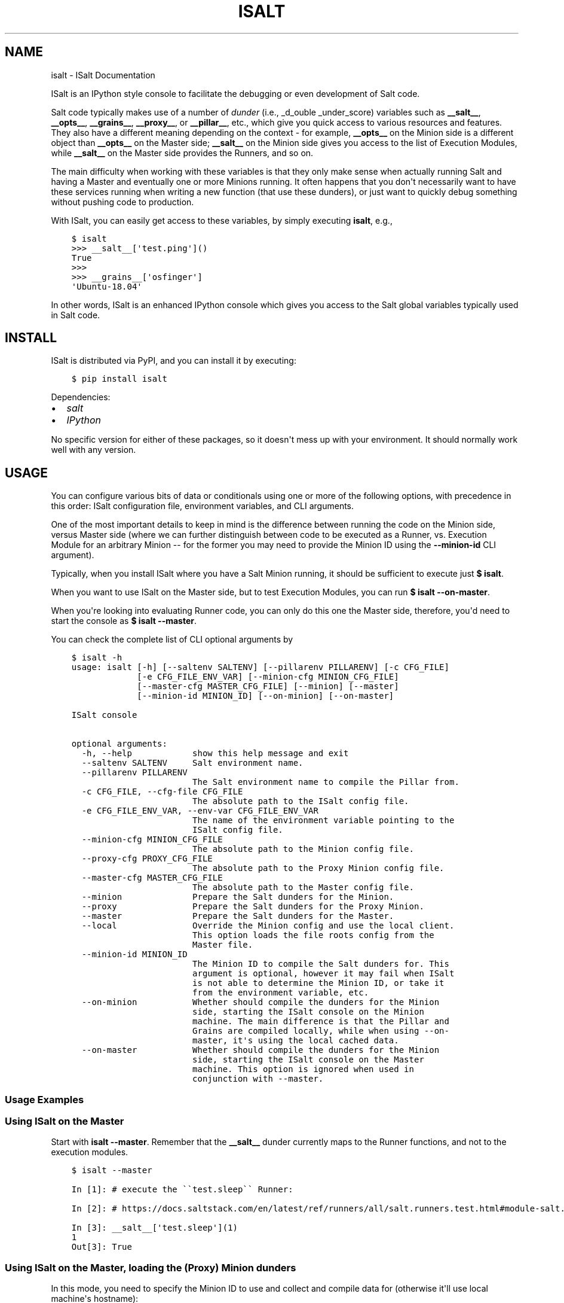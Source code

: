 .\" Man page generated from reStructuredText.
.
.TH "ISALT" "1" "Jan 04, 2020" "" "isalt"
.SH NAME
isalt \- ISalt Documentation
.
.nr rst2man-indent-level 0
.
.de1 rstReportMargin
\\$1 \\n[an-margin]
level \\n[rst2man-indent-level]
level margin: \\n[rst2man-indent\\n[rst2man-indent-level]]
-
\\n[rst2man-indent0]
\\n[rst2man-indent1]
\\n[rst2man-indent2]
..
.de1 INDENT
.\" .rstReportMargin pre:
. RS \\$1
. nr rst2man-indent\\n[rst2man-indent-level] \\n[an-margin]
. nr rst2man-indent-level +1
.\" .rstReportMargin post:
..
.de UNINDENT
. RE
.\" indent \\n[an-margin]
.\" old: \\n[rst2man-indent\\n[rst2man-indent-level]]
.nr rst2man-indent-level -1
.\" new: \\n[rst2man-indent\\n[rst2man-indent-level]]
.in \\n[rst2man-indent\\n[rst2man-indent-level]]u
..
.sp
ISalt is an IPython style console to facilitate the debugging or even
development of Salt code.
.sp
Salt code typically makes use of a number of \fIdunder\fP (i.e., _d_ouble
_under_score) variables such as \fB__salt__\fP, \fB__opts__\fP, \fB__grains__\fP,
\fB__proxy__\fP, or \fB__pillar__\fP, etc.,  which give you quick access to various
resources and features. They also have a different meaning depending on the
context \- for example, \fB__opts__\fP on the Minion side is a different object
than \fB__opts__\fP on the Master side; \fB__salt__\fP on the Minion side gives you
access to the list of Execution Modules, while \fB__salt__\fP on the Master side
provides the Runners, and so on.
.sp
The main difficulty when working with these variables is that they only make
sense when actually running Salt and having a Master and eventually one or more
Minions running. It often happens that you don\(aqt necessarily want to have these
services running when writing a new function (that use these dunders), or just
want to quickly debug something without pushing code to production.
.sp
With ISalt, you can easily get access to these variables, by simply executing
\fBisalt\fP, e.g.,
.INDENT 0.0
.INDENT 3.5
.sp
.nf
.ft C
$ isalt
>>> __salt__[\(aqtest.ping\(aq]()
True
>>>
>>> __grains__[\(aqosfinger\(aq]
\(aqUbuntu\-18.04\(aq
.ft P
.fi
.UNINDENT
.UNINDENT
.sp
In other words, ISalt is an enhanced IPython console which gives you access to
the Salt global variables typically used in Salt code.
.SH INSTALL
.sp
ISalt is distributed via PyPI, and you can install it by executing:
.INDENT 0.0
.INDENT 3.5
.sp
.nf
.ft C
$ pip install isalt
.ft P
.fi
.UNINDENT
.UNINDENT
.sp
Dependencies:
.INDENT 0.0
.IP \(bu 2
\fI\%salt\fP
.IP \(bu 2
\fI\%IPython\fP
.UNINDENT
.sp
No specific version for either of these packages, so it doesn\(aqt mess up with
your environment. It should normally work well with any version.
.SH USAGE
.sp
You can configure various bits of data or conditionals using one or more of the
following options, with precedence in this order: ISalt configuration file,
environment variables, and CLI arguments.
.sp
One of the most important details to keep in mind is the difference between
running the code on the Minion side, versus Master side (where we can further
distinguish between code to be executed as a Runner, vs. Execution Module for
an arbitrary Minion \-\- for the former you may need to provide the Minion ID
using the \fB\-\-minion\-id\fP CLI argument).
.sp
Typically, when you install ISalt where you have a Salt Minion running, it
should be sufficient to execute just \fB$ isalt\fP\&.
.sp
When you want to use ISalt on the Master side, but to test Execution Modules,
you can run \fB$ isalt \-\-on\-master\fP\&.
.sp
When you\(aqre looking into evaluating Runner code, you can only do this one the
Master side, therefore, you\(aqd need to start the console as \fB$ isalt
\-\-master\fP\&.
.sp
You can check the complete list of CLI optional arguments by
.INDENT 0.0
.INDENT 3.5
.sp
.nf
.ft C
$ isalt \-h
usage: isalt [\-h] [\-\-saltenv SALTENV] [\-\-pillarenv PILLARENV] [\-c CFG_FILE]
             [\-e CFG_FILE_ENV_VAR] [\-\-minion\-cfg MINION_CFG_FILE]
             [\-\-master\-cfg MASTER_CFG_FILE] [\-\-minion] [\-\-master]
             [\-\-minion\-id MINION_ID] [\-\-on\-minion] [\-\-on\-master]

ISalt console

optional arguments:
  \-h, \-\-help            show this help message and exit
  \-\-saltenv SALTENV     Salt environment name.
  \-\-pillarenv PILLARENV
                        The Salt environment name to compile the Pillar from.
  \-c CFG_FILE, \-\-cfg\-file CFG_FILE
                        The absolute path to the ISalt config file.
  \-e CFG_FILE_ENV_VAR, \-\-env\-var CFG_FILE_ENV_VAR
                        The name of the environment variable pointing to the
                        ISalt config file.
  \-\-minion\-cfg MINION_CFG_FILE
                        The absolute path to the Minion config file.
  \-\-proxy\-cfg PROXY_CFG_FILE
                        The absolute path to the Proxy Minion config file.
  \-\-master\-cfg MASTER_CFG_FILE
                        The absolute path to the Master config file.
  \-\-minion              Prepare the Salt dunders for the Minion.
  \-\-proxy               Prepare the Salt dunders for the Proxy Minion.
  \-\-master              Prepare the Salt dunders for the Master.
  \-\-local               Override the Minion config and use the local client.
                        This option loads the file roots config from the
                        Master file.
  \-\-minion\-id MINION_ID
                        The Minion ID to compile the Salt dunders for. This
                        argument is optional, however it may fail when ISalt
                        is not able to determine the Minion ID, or take it
                        from the environment variable, etc.
  \-\-on\-minion           Whether should compile the dunders for the Minion
                        side, starting the ISalt console on the Minion
                        machine. The main difference is that the Pillar and
                        Grains are compiled locally, while when using \-\-on\-
                        master, it\(aqs using the local cached data.
  \-\-on\-master           Whether should compile the dunders for the Minion
                        side, starting the ISalt console on the Master
                        machine. This option is ignored when used in
                        conjunction with \-\-master.
.ft P
.fi
.UNINDENT
.UNINDENT
.SS Usage Examples
.SS Using ISalt on the Master
.sp
Start with \fBisalt \-\-master\fP\&. Remember that the \fB__salt__\fP dunder currently
maps to the Runner functions, and not to the execution modules.
.INDENT 0.0
.INDENT 3.5
.sp
.nf
.ft C
$ isalt \-\-master

In [1]: # execute the \(ga\(gatest.sleep\(ga\(ga Runner:

In [2]: # https://docs.saltstack.com/en/latest/ref/runners/all/salt.runners.test.html#module\-salt.runners.test

In [3]: __salt__[\(aqtest.sleep\(aq](1)
1
Out[3]: True
.ft P
.fi
.UNINDENT
.UNINDENT
.SS Using ISalt on the Master, loading the (Proxy) Minion dunders
.sp
In this mode, you need to specify the Minion ID to use and collect and compile
data for (otherwise it\(aqll use local machine\(aqs hostname):
.INDENT 0.0
.INDENT 3.5
.sp
.nf
.ft C
$ isalt \-\-on\-master \-\-minion\-id jerry
.ft P
.fi
.UNINDENT
.UNINDENT
.sp
\fBNOTE:\fP
.INDENT 0.0
.INDENT 3.5
You can equally specify the Minion ID in the proxy/minion configuration
file, from \fB\-\-minion\-cfg\fP or \fB\-\-proxy\-cfg\fP options.
.UNINDENT
.UNINDENT
.sp
For Proxy Minions, you have to pass the \fB\-\-proxy\fP CLI argument, e.g.,
.INDENT 0.0
.INDENT 3.5
.sp
.nf
.ft C
$ isalt \-\-on\-master \-\-minion\-id edge\-router \-\-proxy
.ft P
.fi
.UNINDENT
.UNINDENT
.sp
For Proxy Minions, in order to load the \fB__salt__\fP modules correctly, you may
have to provide the \fBproxytype\fP as well into the Proxy configuration file (by
default at \fB/etc/salt/proxy\fP, or a different path set using the
\fB\-\-proxy\-cfg\fP arg) \- or using the \fB\-\-proxytype\fP CLI argument, e.g.,
.sp
\fB/etc/salt/proxy\fP
.INDENT 0.0
.INDENT 3.5
.sp
.nf
.ft C
proxy:
  proxytype: napalm
.ft P
.fi
.UNINDENT
.UNINDENT
.sp
And execute as \fBisalt \-\-on\-master \-\-proxy \-\-minion\-id jerry\fP\&.
.sp
Or directly as \fBisalt \-\-on\-master \-\-proxytype napalm \-\-minion\-id jerry\fP\&.
.SS Using ISalt on the (Proxy) Minion
.sp
This is the default ISalt mode, and you no longer have to provide the Minion
ID, as it\(aqs collected from local machine, unless you want to use a specific
one. As always, you can have the Minion ID in the Proxy / Minion configuration
file, the \fBISALT_MINION_ID\fP environment variable, or the ISalt configuration
file (as the \fBminion_id\fP option).
.sp
Example:
.INDENT 0.0
.INDENT 3.5
.sp
.nf
.ft C
$ echo $ISALT_MINION_ID
jerry
$ isalt

In [1]: __opts__[\(aqid\(aq]
Out[1]: \(aqjerry\(aq
.ft P
.fi
.UNINDENT
.UNINDENT
.sp
\fBNOTE:\fP
.INDENT 0.0
.INDENT 3.5
The local Proxy / Minion key must be accepted by the Master. To avoid
connecting to the Master, you can use the \fB\-\-local\fP argument to start the
Minion in \fI\%Masterless\fP
mode \- you will however need to make sure that you point to the file (and
pillar) roots you need as those won\(aqt be pulled from the Master.
.sp
One good way to deal with this is pointing the \fBfile_roots\fP option to the
cache directory of the production Minion. For example, you have a Minion
that is pulling the production files from the Master, and caching them
under \fB/var/cache/salt/minion/files/base\fP (whatever would be your
filesystem backend). Now, to use these files when starting ISalt in local
mode, you can reference that dir as:
.sp
\fB/etc/salt/minion\fP (excerpt)
.INDENT 0.0
.INDENT 3.5
.sp
.nf
.ft C
file_roots:
    base:
      \- /var/cache/salt/minion/files/base
.ft P
.fi
.UNINDENT
.UNINDENT
.sp
Now, starting with \fBisalt \-\-local\fP, you still load your modules, states,
and other files without connecting to the Master.
.UNINDENT
.UNINDENT
.SS ISalt configuration file
.sp
Every of the options presented above are available through the ISalt
configuration file, by default \fB/etc/salt/isalt\fP\&. To read the file from
a specific path, use the \fB\-c\fP / \fB\-\-cfg\-file\fP args, e.g.,
.INDENT 0.0
.INDENT 3.5
.sp
.nf
.ft C
$ isalt \-c /path/to/isalt/config/file
.ft P
.fi
.UNINDENT
.UNINDENT
.sp
Or, alternative, using the \fBISALT_CFG_FILE\fP environment variable, e.g.,
.INDENT 0.0
.INDENT 3.5
.sp
.nf
.ft C
$ echo $ISALT_CFG_FILE
/path/to/isalt/config/file
$ isalt
.ft P
.fi
.UNINDENT
.UNINDENT
.sp
Even more, if you want to read the path to the config file from a different
environment variable, use the \fB\-e\fP / \fB\-\-env\-var\fP arg:
.INDENT 0.0
.INDENT 3.5
.sp
.nf
.ft C
$ echo $ALTERNATIVE_ISALT_CFG_FILE
/path/to/another/isalt/config/file
$ isalt \-e ALTERNATIVE_ISALT_CFG_FILE
.ft P
.fi
.UNINDENT
.UNINDENT
.SS ISalt configuration file example
.INDENT 0.0
.INDENT 3.5
.sp
.nf
.ft C
on_master: true
proxytype: dummy
proxy_cfg: /path/to/proxy/config
minion_cfg: /path/to/minion/config
master_cfg: /path/to/master/config
.ft P
.fi
.UNINDENT
.UNINDENT
.sp
With the configuration file above, you can simplify the CLI usage, e.g., from
\fBisalt \-\-on\-master \-\-proxy\-cfg /path/to/proxy/config \-\-proxytype dummy
\-\-minion\-id jerry\fP to just \fBisalt \-\-minion\-id jerry\fP, etc.
.SS Environment Variables
.INDENT 0.0
.TP
.B \fBISALT_CFG_FILE\fP
Absolute path to the ISalt configuration file.
.TP
.B \fBISALT_ROLE\fP
The Salt system role. Choose between: \fBmaster\fP, \fBminion\fP, or \fBproxy\fP\&.
.TP
.B \fBISALT_ON_MASTER\fP
If you\(aqre running ISalt on the Master.
.TP
.B \fBISALT_MINION_ID\fP
The Minion ID to use.
.TP
.B \fBISALT_PROXYTYPE\fP
The Proxy Minion module name to use.
.TP
.B \fBISALT_MASTER_CONFIG\fP
Absolute path to the Master configuration file.
.TP
.B \fBISALT_MINION_CONFIG\fP
Absolute path to the Minion configuration file.
.TP
.B \fBISALT_PROXY_MINION_CONFIG\fP
Absolute path to the Proxy Minion configuration file.
.TP
.B \fBISALT_USE_CACHED_PILLAR\fP
When starting in Proxy / Minion mode, on the Master: whether to use the
cached Pillars that may be already available for the specified Minion,
or compile fresh data.
.UNINDENT
.SH AUTHOR
Mircea Ulinic
.SH COPYRIGHT
2019-2020, Mircea Ulinic
.\" Generated by docutils manpage writer.
.
